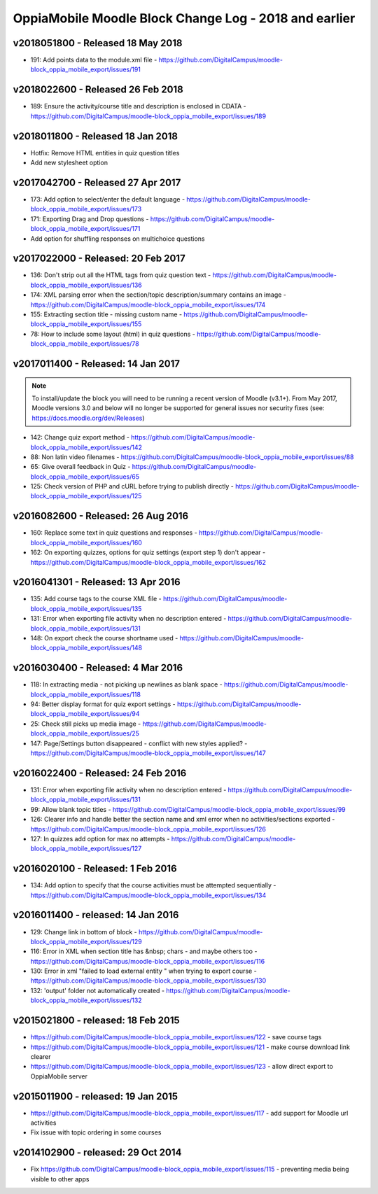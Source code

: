 OppiaMobile Moodle Block Change Log - 2018 and earlier
=======================================================

.. _blockv2018051800:

v2018051800 - Released 18 May 2018
-------------------------------------

* 191: Add points data to the module.xml file - https://github.com/DigitalCampus/moodle-block_oppia_mobile_export/issues/191

.. _blockv2018022600:

v2018022600 - Released 26 Feb 2018
-------------------------------------

* 189: Ensure the activity/course title and description is enclosed in CDATA - https://github.com/DigitalCampus/moodle-block_oppia_mobile_export/issues/189

.. _blockv2018011800:

v2018011800 - Released 18 Jan 2018
-------------------------------------

* Hotfix: Remove HTML entities in quiz question titles
* Add new stylesheet option

.. _blockv2017042700:

v2017042700 - Released 27 Apr 2017
-------------------------------------

* 173: Add option to select/enter the default language - https://github.com/DigitalCampus/moodle-block_oppia_mobile_export/issues/173
* 171: Exporting Drag and Drop questions - https://github.com/DigitalCampus/moodle-block_oppia_mobile_export/issues/171
* Add option for shuffling responses on multichoice questions


.. _blockv2017022000:

v2017022000 - Released: 20 Feb 2017
-------------------------------------

* 136: Don't strip out all the HTML tags from quiz question text - https://github.com/DigitalCampus/moodle-block_oppia_mobile_export/issues/136
* 174: XML parsing error when the section/topic description/summary contains an image - https://github.com/DigitalCampus/moodle-block_oppia_mobile_export/issues/174
* 155: Extracting section title - missing custom name - https://github.com/DigitalCampus/moodle-block_oppia_mobile_export/issues/155
* 78: How to include some layout (html) in quiz questions - https://github.com/DigitalCampus/moodle-block_oppia_mobile_export/issues/78


.. _blockv2017011400:

v2017011400 - Released: 14 Jan 2017
-------------------------------------

.. note::
	To install/update the block you will need to be running a recent version of Moodle (v3.1+). From May 2017, Moodle 
	versions 3.0 and below will no longer be supported for general issues nor security fixes (see: https://docs.moodle.org/dev/Releases)
	
* 142: Change quiz export method - https://github.com/DigitalCampus/moodle-block_oppia_mobile_export/issues/142
* 88: Non latin video filenames - https://github.com/DigitalCampus/moodle-block_oppia_mobile_export/issues/88
* 65: Give overall feedback in Quiz - https://github.com/DigitalCampus/moodle-block_oppia_mobile_export/issues/65
* 125: Check version of PHP and cURL before trying to publish directly - https://github.com/DigitalCampus/moodle-block_oppia_mobile_export/issues/125

.. _blockv2016082600:

v2016082600 - Released: 26 Aug 2016
-------------------------------------

* 160: Replace some text in quiz questions and responses - https://github.com/DigitalCampus/moodle-block_oppia_mobile_export/issues/160
* 162: On exporting quizzes, options for quiz settings (export step 1) don't appear - https://github.com/DigitalCampus/moodle-block_oppia_mobile_export/issues/162


.. _blockv2016041301:

v2016041301 - Released: 13 Apr 2016
-------------------------------------

* 135: Add course tags to the course XML file - https://github.com/DigitalCampus/moodle-block_oppia_mobile_export/issues/135
* 131: Error when exporting file activity when no description entered - https://github.com/DigitalCampus/moodle-block_oppia_mobile_export/issues/131
* 148: On export check the course shortname used - https://github.com/DigitalCampus/moodle-block_oppia_mobile_export/issues/148

.. _blockv2016030400:

v2016030400 - Released: 4 Mar 2016
--------------------------------------

* 118: In extracting media - not picking up newlines as blank space - https://github.com/DigitalCampus/moodle-block_oppia_mobile_export/issues/118
* 94: Better display format for quiz export settings - https://github.com/DigitalCampus/moodle-block_oppia_mobile_export/issues/94
* 25: Check still picks up media image  - https://github.com/DigitalCampus/moodle-block_oppia_mobile_export/issues/25
* 147: Page/Settings button disappeared - conflict with new styles applied? - https://github.com/DigitalCampus/moodle-block_oppia_mobile_export/issues/147

.. _blockv2016022400:

v2016022400 - Released: 24 Feb 2016
--------------------------------------

* 131: Error when exporting file activity when no description entered - https://github.com/DigitalCampus/moodle-block_oppia_mobile_export/issues/131
* 99: Allow blank topic titles - https://github.com/DigitalCampus/moodle-block_oppia_mobile_export/issues/99
* 126: Clearer info and handle better the section name and xml error when no activities/sections exported - https://github.com/DigitalCampus/moodle-block_oppia_mobile_export/issues/126
* 127: In quizzes add option for max no attempts - https://github.com/DigitalCampus/moodle-block_oppia_mobile_export/issues/127


.. _blockv2016020100:

v2016020100 - Released: 1 Feb 2016
--------------------------------------

* 134: Add option to specify that the course activities must be attempted sequentially - https://github.com/DigitalCampus/moodle-block_oppia_mobile_export/issues/134


.. _blockv2016011400:

v2016011400 - released: 14 Jan 2016
--------------------------------------

* 129: Change link in bottom of block - https://github.com/DigitalCampus/moodle-block_oppia_mobile_export/issues/129
* 116: Error in XML when section title has &nbsp; chars - and maybe others too - https://github.com/DigitalCampus/moodle-block_oppia_mobile_export/issues/116
* 130: Error in xml "failed to load external entity " when trying to export course - https://github.com/DigitalCampus/moodle-block_oppia_mobile_export/issues/130
* 132: 'output' folder not automatically created - https://github.com/DigitalCampus/moodle-block_oppia_mobile_export/issues/132

v2015021800 - released: 18 Feb 2015
--------------------------------------

* https://github.com/DigitalCampus/moodle-block_oppia_mobile_export/issues/122 - save course tags
* https://github.com/DigitalCampus/moodle-block_oppia_mobile_export/issues/121 - make course download link clearer
* https://github.com/DigitalCampus/moodle-block_oppia_mobile_export/issues/123 - allow direct export to OppiaMobile server

v2015011900 - released: 19 Jan 2015
--------------------------------------

* https://github.com/DigitalCampus/moodle-block_oppia_mobile_export/issues/117 - add support for Moodle url activities
* Fix issue with topic ordering in some courses

v2014102900 - released: 29 Oct 2014
--------------------------------------

* Fix https://github.com/DigitalCampus/moodle-block_oppia_mobile_export/issues/115 - preventing media being visible to other apps
